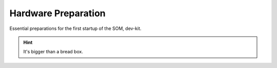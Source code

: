 ********************
Hardware Preparation
********************

Essential preparations for the first startup of the SOM, dev-kit.

.. Hint:: It's bigger than a bread box.

.. image:: https://www.bytesatwork.io/wp-content/uploads/2019/07/DEV_Kit_STM32MP1-frei-2.png
   :scale: 20%
   :align: center
